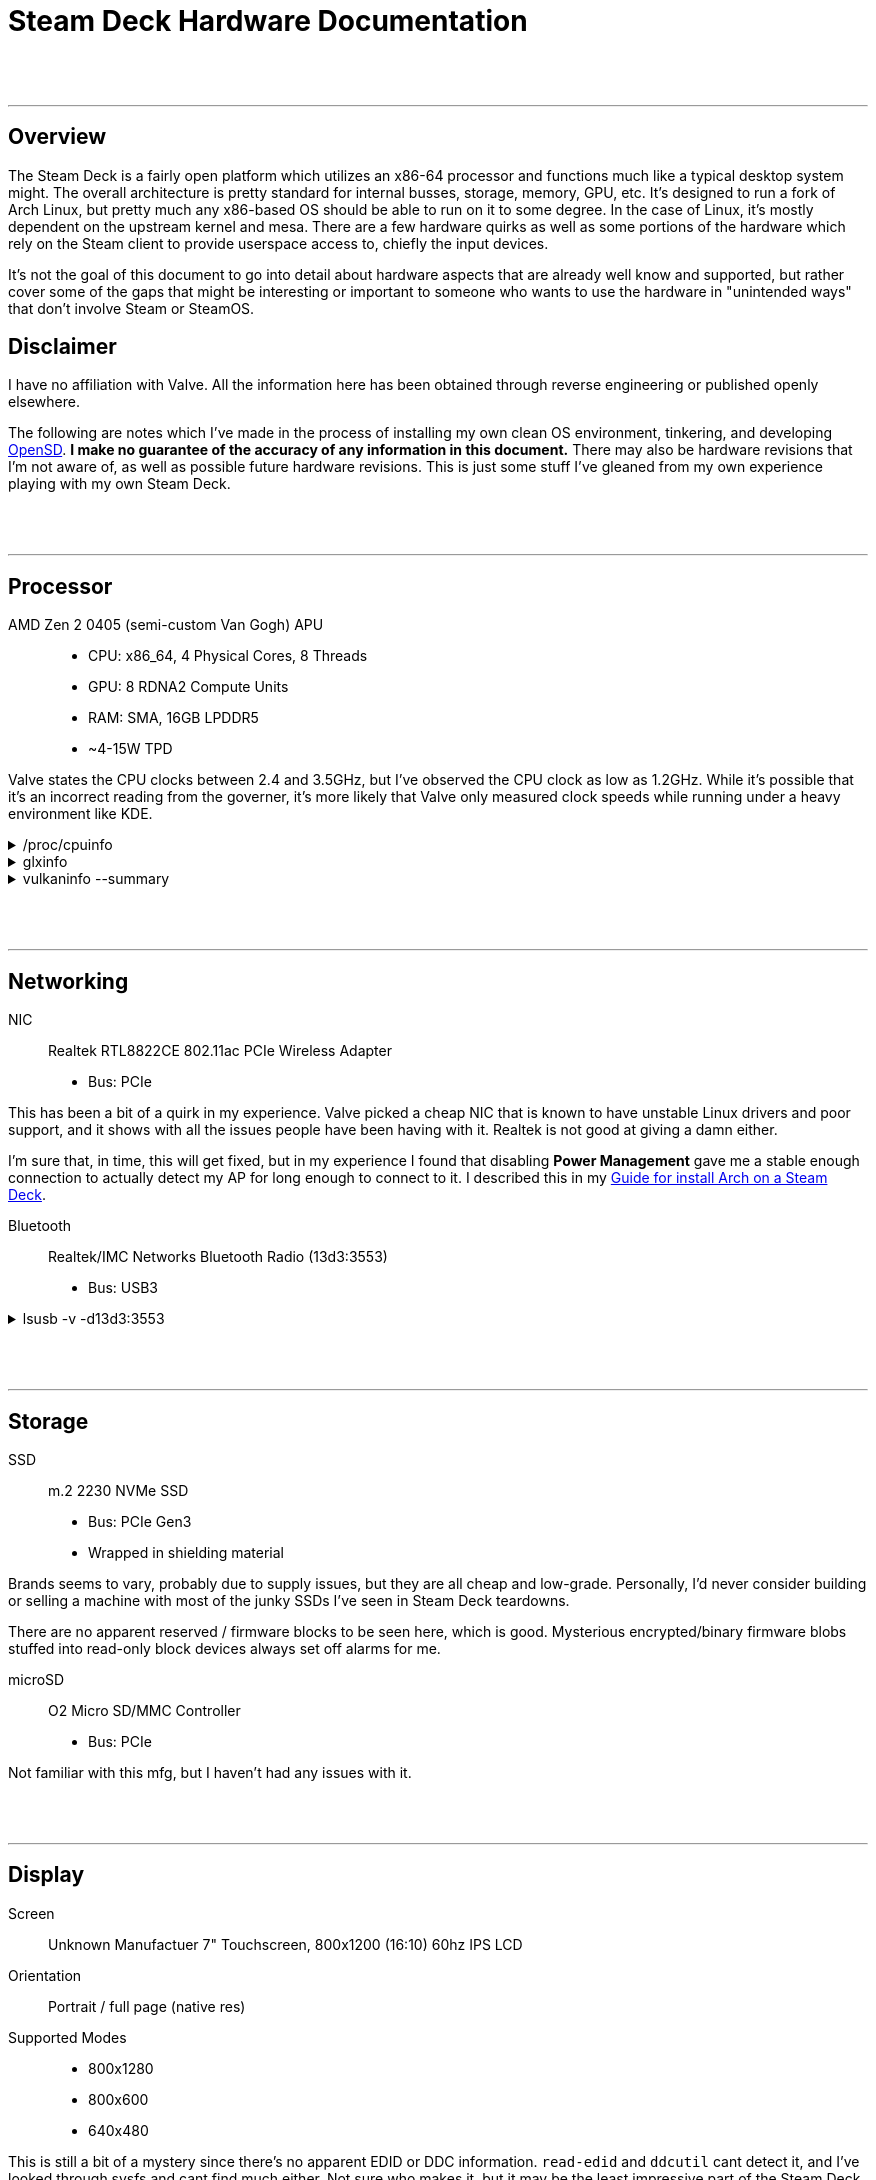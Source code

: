 = Steam Deck Hardware Documentation

:toc:
:toclevel: 5

{nbsp} +
{nbsp}

'''
<<<
== Overview
The Steam Deck is a fairly open platform which utilizes an x86-64 processor and functions much like a typical desktop system might.  The overall architecture is pretty standard for internal busses, storage, memory, GPU, etc.   It's designed to run a fork of Arch Linux, but pretty much any x86-based OS should be able to run on it to some degree.  In the case of Linux, it's mostly dependent on the upstream kernel and mesa.  There are a few hardware quirks as well as some portions of the hardware which rely on the Steam client to provide userspace access to, chiefly the input devices.

It's not the goal of this document to go into detail about hardware aspects that are already well know and supported, but rather cover some of the gaps that might be interesting or important to someone who wants to use the hardware in "unintended ways" that don't involve Steam or SteamOS.

== Disclaimer
I have no affiliation with Valve.  All the information here has been obtained through reverse engineering or published openly elsewhere.

The following are notes which I've made in the process of installing my own clean OS environment, tinkering, and developing https://gitlab.com/open-sd/opensd[OpenSD].  *I make no guarantee of the accuracy of any information in this document.*  There may also be hardware revisions that I'm not aware of, as well as possible future hardware revisions.  This is just some stuff I've gleaned from my own experience playing with my own Steam Deck.

{nbsp} +
{nbsp}

'''
<<<
== Processor
AMD Zen 2 0405 (semi-custom Van Gogh) APU::
* CPU: x86_64, 4 Physical Cores, 8 Threads
* GPU: 8 RDNA2 Compute Units
* RAM: SMA, 16GB LPDDR5 
* ~4-15W TPD

Valve states the CPU clocks between 2.4 and 3.5GHz, but I've observed the CPU clock as low as 1.2GHz.  While it's possible that it's an incorrect reading from the governer, it's more likely that Valve only measured clock speeds while running under a heavy environment like KDE.

./proc/cpuinfo
[%collapsible]
====
----
processor	: 0
vendor_id	: AuthenticAMD
cpu family	: 23
model		: 144
model name	: AMD Custom APU 0405
stepping	: 2
microcode	: 0x8900201
cpu MHz		: 1348.129
cache size	: 512 KB
physical id	: 0
siblings	: 8
core id		: 0
cpu cores	: 4
apicid		: 0
initial apicid	: 0
fpu		: yes
fpu_exception	: yes
cpuid level	: 16
wp		: yes
flags		: fpu vme de pse tsc msr pae mce cx8 apic sep mtrr pge mca cmov pat pse36 clflush mmx fxsr sse sse2 ht syscall nx mmxext fxsr_opt pdpe1gb rdtscp lm constant_tsc rep_good nopl nonstop_tsc cpuid extd_apicid aperfmperf rapl pni pclmulqdq monitor ssse3 fma cx16 sse4_1 sse4_2 movbe popcnt aes xsave avx f16c rdrand lahf_lm cmp_legacy svm extapic cr8_legacy abm sse4a misalignsse 3dnowprefetch osvw ibs skinit wdt tce topoext perfctr_core perfctr_nb bpext perfctr_llc mwaitx cpb cat_l3 cdp_l3 hw_pstate ssbd mba ibrs ibpb stibp vmmcall fsgsbase bmi1 avx2 smep bmi2 cqm rdt_a rdseed adx smap clflushopt clwb sha_ni xsaveopt xsavec xgetbv1 xsaves cqm_llc cqm_occup_llc cqm_mbm_total cqm_mbm_local clzero irperf xsaveerptr rdpru wbnoinvd cppc arat npt lbrv svm_lock nrip_save tsc_scale vmcb_clean flushbyasid decodeassists pausefilter pfthreshold avic v_vmsave_vmload vgif v_spec_ctrl umip rdpid overflow_recov succor smca sev sev_es
bugs		: sysret_ss_attrs spectre_v1 spectre_v2 spec_store_bypass retbleed
bogomips	: 5602.55
TLB size	: 3072 4K pages
clflush size	: 64
cache_alignment	: 64
address sizes	: 44 bits physical, 48 bits virtual
power management: ts ttp tm hwpstate cpb eff_freq_ro [13] [14]

processor	: 1
vendor_id	: AuthenticAMD
cpu family	: 23
model		: 144
model name	: AMD Custom APU 0405
stepping	: 2
microcode	: 0x8900201
cpu MHz		: 1700.000
cache size	: 512 KB
physical id	: 0
siblings	: 8
core id		: 0
cpu cores	: 4
apicid		: 1
initial apicid	: 1
fpu		: yes
fpu_exception	: yes
cpuid level	: 16
wp		: yes
flags		: fpu vme de pse tsc msr pae mce cx8 apic sep mtrr pge mca cmov pat pse36 clflush mmx fxsr sse sse2 ht syscall nx mmxext fxsr_opt pdpe1gb rdtscp lm constant_tsc rep_good nopl nonstop_tsc cpuid extd_apicid aperfmperf rapl pni pclmulqdq monitor ssse3 fma cx16 sse4_1 sse4_2 movbe popcnt aes xsave avx f16c rdrand lahf_lm cmp_legacy svm extapic cr8_legacy abm sse4a misalignsse 3dnowprefetch osvw ibs skinit wdt tce topoext perfctr_core perfctr_nb bpext perfctr_llc mwaitx cpb cat_l3 cdp_l3 hw_pstate ssbd mba ibrs ibpb stibp vmmcall fsgsbase bmi1 avx2 smep bmi2 cqm rdt_a rdseed adx smap clflushopt clwb sha_ni xsaveopt xsavec xgetbv1 xsaves cqm_llc cqm_occup_llc cqm_mbm_total cqm_mbm_local clzero irperf xsaveerptr rdpru wbnoinvd cppc arat npt lbrv svm_lock nrip_save tsc_scale vmcb_clean flushbyasid decodeassists pausefilter pfthreshold avic v_vmsave_vmload vgif v_spec_ctrl umip rdpid overflow_recov succor smca sev sev_es
bugs		: sysret_ss_attrs spectre_v1 spectre_v2 spec_store_bypass retbleed
bogomips	: 5602.55
TLB size	: 3072 4K pages
clflush size	: 64
cache_alignment	: 64
address sizes	: 44 bits physical, 48 bits virtual
power management: ts ttp tm hwpstate cpb eff_freq_ro [13] [14]

processor	: 2
vendor_id	: AuthenticAMD
cpu family	: 23
model		: 144
model name	: AMD Custom APU 0405
stepping	: 2
microcode	: 0x8900201
cpu MHz		: 1385.957
cache size	: 512 KB
physical id	: 0
siblings	: 8
core id		: 1
cpu cores	: 4
apicid		: 2
initial apicid	: 2
fpu		: yes
fpu_exception	: yes
cpuid level	: 16
wp		: yes
flags		: fpu vme de pse tsc msr pae mce cx8 apic sep mtrr pge mca cmov pat pse36 clflush mmx fxsr sse sse2 ht syscall nx mmxext fxsr_opt pdpe1gb rdtscp lm constant_tsc rep_good nopl nonstop_tsc cpuid extd_apicid aperfmperf rapl pni pclmulqdq monitor ssse3 fma cx16 sse4_1 sse4_2 movbe popcnt aes xsave avx f16c rdrand lahf_lm cmp_legacy svm extapic cr8_legacy abm sse4a misalignsse 3dnowprefetch osvw ibs skinit wdt tce topoext perfctr_core perfctr_nb bpext perfctr_llc mwaitx cpb cat_l3 cdp_l3 hw_pstate ssbd mba ibrs ibpb stibp vmmcall fsgsbase bmi1 avx2 smep bmi2 cqm rdt_a rdseed adx smap clflushopt clwb sha_ni xsaveopt xsavec xgetbv1 xsaves cqm_llc cqm_occup_llc cqm_mbm_total cqm_mbm_local clzero irperf xsaveerptr rdpru wbnoinvd cppc arat npt lbrv svm_lock nrip_save tsc_scale vmcb_clean flushbyasid decodeassists pausefilter pfthreshold avic v_vmsave_vmload vgif v_spec_ctrl umip rdpid overflow_recov succor smca sev sev_es
bugs		: sysret_ss_attrs spectre_v1 spectre_v2 spec_store_bypass retbleed
bogomips	: 5602.55
TLB size	: 3072 4K pages
clflush size	: 64
cache_alignment	: 64
address sizes	: 44 bits physical, 48 bits virtual
power management: ts ttp tm hwpstate cpb eff_freq_ro [13] [14]

processor	: 3
vendor_id	: AuthenticAMD
cpu family	: 23
model		: 144
model name	: AMD Custom APU 0405
stepping	: 2
microcode	: 0x8900201
cpu MHz		: 1381.884
cache size	: 512 KB
physical id	: 0
siblings	: 8
core id		: 1
cpu cores	: 4
apicid		: 3
initial apicid	: 3
fpu		: yes
fpu_exception	: yes
cpuid level	: 16
wp		: yes
flags		: fpu vme de pse tsc msr pae mce cx8 apic sep mtrr pge mca cmov pat pse36 clflush mmx fxsr sse sse2 ht syscall nx mmxext fxsr_opt pdpe1gb rdtscp lm constant_tsc rep_good nopl nonstop_tsc cpuid extd_apicid aperfmperf rapl pni pclmulqdq monitor ssse3 fma cx16 sse4_1 sse4_2 movbe popcnt aes xsave avx f16c rdrand lahf_lm cmp_legacy svm extapic cr8_legacy abm sse4a misalignsse 3dnowprefetch osvw ibs skinit wdt tce topoext perfctr_core perfctr_nb bpext perfctr_llc mwaitx cpb cat_l3 cdp_l3 hw_pstate ssbd mba ibrs ibpb stibp vmmcall fsgsbase bmi1 avx2 smep bmi2 cqm rdt_a rdseed adx smap clflushopt clwb sha_ni xsaveopt xsavec xgetbv1 xsaves cqm_llc cqm_occup_llc cqm_mbm_total cqm_mbm_local clzero irperf xsaveerptr rdpru wbnoinvd cppc arat npt lbrv svm_lock nrip_save tsc_scale vmcb_clean flushbyasid decodeassists pausefilter pfthreshold avic v_vmsave_vmload vgif v_spec_ctrl umip rdpid overflow_recov succor smca sev sev_es
bugs		: sysret_ss_attrs spectre_v1 spectre_v2 spec_store_bypass retbleed
bogomips	: 5602.55
TLB size	: 3072 4K pages
clflush size	: 64
cache_alignment	: 64
address sizes	: 44 bits physical, 48 bits virtual
power management: ts ttp tm hwpstate cpb eff_freq_ro [13] [14]

processor	: 4
vendor_id	: AuthenticAMD
cpu family	: 23
model		: 144
model name	: AMD Custom APU 0405
stepping	: 2
microcode	: 0x8900201
cpu MHz		: 1411.480
cache size	: 512 KB
physical id	: 0
siblings	: 8
core id		: 2
cpu cores	: 4
apicid		: 4
initial apicid	: 4
fpu		: yes
fpu_exception	: yes
cpuid level	: 16
wp		: yes
flags		: fpu vme de pse tsc msr pae mce cx8 apic sep mtrr pge mca cmov pat pse36 clflush mmx fxsr sse sse2 ht syscall nx mmxext fxsr_opt pdpe1gb rdtscp lm constant_tsc rep_good nopl nonstop_tsc cpuid extd_apicid aperfmperf rapl pni pclmulqdq monitor ssse3 fma cx16 sse4_1 sse4_2 movbe popcnt aes xsave avx f16c rdrand lahf_lm cmp_legacy svm extapic cr8_legacy abm sse4a misalignsse 3dnowprefetch osvw ibs skinit wdt tce topoext perfctr_core perfctr_nb bpext perfctr_llc mwaitx cpb cat_l3 cdp_l3 hw_pstate ssbd mba ibrs ibpb stibp vmmcall fsgsbase bmi1 avx2 smep bmi2 cqm rdt_a rdseed adx smap clflushopt clwb sha_ni xsaveopt xsavec xgetbv1 xsaves cqm_llc cqm_occup_llc cqm_mbm_total cqm_mbm_local clzero irperf xsaveerptr rdpru wbnoinvd cppc arat npt lbrv svm_lock nrip_save tsc_scale vmcb_clean flushbyasid decodeassists pausefilter pfthreshold avic v_vmsave_vmload vgif v_spec_ctrl umip rdpid overflow_recov succor smca sev sev_es
bugs		: sysret_ss_attrs spectre_v1 spectre_v2 spec_store_bypass retbleed
bogomips	: 5602.55
TLB size	: 3072 4K pages
clflush size	: 64
cache_alignment	: 64
address sizes	: 44 bits physical, 48 bits virtual
power management: ts ttp tm hwpstate cpb eff_freq_ro [13] [14]

processor	: 5
vendor_id	: AuthenticAMD
cpu family	: 23
model		: 144
model name	: AMD Custom APU 0405
stepping	: 2
microcode	: 0x8900201
cpu MHz		: 1700.000
cache size	: 512 KB
physical id	: 0
siblings	: 8
core id		: 2
cpu cores	: 4
apicid		: 5
initial apicid	: 5
fpu		: yes
fpu_exception	: yes
cpuid level	: 16
wp		: yes
flags		: fpu vme de pse tsc msr pae mce cx8 apic sep mtrr pge mca cmov pat pse36 clflush mmx fxsr sse sse2 ht syscall nx mmxext fxsr_opt pdpe1gb rdtscp lm constant_tsc rep_good nopl nonstop_tsc cpuid extd_apicid aperfmperf rapl pni pclmulqdq monitor ssse3 fma cx16 sse4_1 sse4_2 movbe popcnt aes xsave avx f16c rdrand lahf_lm cmp_legacy svm extapic cr8_legacy abm sse4a misalignsse 3dnowprefetch osvw ibs skinit wdt tce topoext perfctr_core perfctr_nb bpext perfctr_llc mwaitx cpb cat_l3 cdp_l3 hw_pstate ssbd mba ibrs ibpb stibp vmmcall fsgsbase bmi1 avx2 smep bmi2 cqm rdt_a rdseed adx smap clflushopt clwb sha_ni xsaveopt xsavec xgetbv1 xsaves cqm_llc cqm_occup_llc cqm_mbm_total cqm_mbm_local clzero irperf xsaveerptr rdpru wbnoinvd cppc arat npt lbrv svm_lock nrip_save tsc_scale vmcb_clean flushbyasid decodeassists pausefilter pfthreshold avic v_vmsave_vmload vgif v_spec_ctrl umip rdpid overflow_recov succor smca sev sev_es
bugs		: sysret_ss_attrs spectre_v1 spectre_v2 spec_store_bypass retbleed
bogomips	: 5602.55
TLB size	: 3072 4K pages
clflush size	: 64
cache_alignment	: 64
address sizes	: 44 bits physical, 48 bits virtual
power management: ts ttp tm hwpstate cpb eff_freq_ro [13] [14]

processor	: 6
vendor_id	: AuthenticAMD
cpu family	: 23
model		: 144
model name	: AMD Custom APU 0405
stepping	: 2
microcode	: 0x8900201
cpu MHz		: 1700.000
cache size	: 512 KB
physical id	: 0
siblings	: 8
core id		: 3
cpu cores	: 4
apicid		: 6
initial apicid	: 6
fpu		: yes
fpu_exception	: yes
cpuid level	: 16
wp		: yes
flags		: fpu vme de pse tsc msr pae mce cx8 apic sep mtrr pge mca cmov pat pse36 clflush mmx fxsr sse sse2 ht syscall nx mmxext fxsr_opt pdpe1gb rdtscp lm constant_tsc rep_good nopl nonstop_tsc cpuid extd_apicid aperfmperf rapl pni pclmulqdq monitor ssse3 fma cx16 sse4_1 sse4_2 movbe popcnt aes xsave avx f16c rdrand lahf_lm cmp_legacy svm extapic cr8_legacy abm sse4a misalignsse 3dnowprefetch osvw ibs skinit wdt tce topoext perfctr_core perfctr_nb bpext perfctr_llc mwaitx cpb cat_l3 cdp_l3 hw_pstate ssbd mba ibrs ibpb stibp vmmcall fsgsbase bmi1 avx2 smep bmi2 cqm rdt_a rdseed adx smap clflushopt clwb sha_ni xsaveopt xsavec xgetbv1 xsaves cqm_llc cqm_occup_llc cqm_mbm_total cqm_mbm_local clzero irperf xsaveerptr rdpru wbnoinvd cppc arat npt lbrv svm_lock nrip_save tsc_scale vmcb_clean flushbyasid decodeassists pausefilter pfthreshold avic v_vmsave_vmload vgif v_spec_ctrl umip rdpid overflow_recov succor smca sev sev_es
bugs		: sysret_ss_attrs spectre_v1 spectre_v2 spec_store_bypass retbleed
bogomips	: 5602.55
TLB size	: 3072 4K pages
clflush size	: 64
cache_alignment	: 64
address sizes	: 44 bits physical, 48 bits virtual
power management: ts ttp tm hwpstate cpb eff_freq_ro [13] [14]

processor	: 7
vendor_id	: AuthenticAMD
cpu family	: 23
model		: 144
model name	: AMD Custom APU 0405
stepping	: 2
microcode	: 0x8900201
cpu MHz		: 1419.878
cache size	: 512 KB
physical id	: 0
siblings	: 8
core id		: 3
cpu cores	: 4
apicid		: 7
initial apicid	: 7
fpu		: yes
fpu_exception	: yes
cpuid level	: 16
wp		: yes
flags		: fpu vme de pse tsc msr pae mce cx8 apic sep mtrr pge mca cmov pat pse36 clflush mmx fxsr sse sse2 ht syscall nx mmxext fxsr_opt pdpe1gb rdtscp lm constant_tsc rep_good nopl nonstop_tsc cpuid extd_apicid aperfmperf rapl pni pclmulqdq monitor ssse3 fma cx16 sse4_1 sse4_2 movbe popcnt aes xsave avx f16c rdrand lahf_lm cmp_legacy svm extapic cr8_legacy abm sse4a misalignsse 3dnowprefetch osvw ibs skinit wdt tce topoext perfctr_core perfctr_nb bpext perfctr_llc mwaitx cpb cat_l3 cdp_l3 hw_pstate ssbd mba ibrs ibpb stibp vmmcall fsgsbase bmi1 avx2 smep bmi2 cqm rdt_a rdseed adx smap clflushopt clwb sha_ni xsaveopt xsavec xgetbv1 xsaves cqm_llc cqm_occup_llc cqm_mbm_total cqm_mbm_local clzero irperf xsaveerptr rdpru wbnoinvd cppc arat npt lbrv svm_lock nrip_save tsc_scale vmcb_clean flushbyasid decodeassists pausefilter pfthreshold avic v_vmsave_vmload vgif v_spec_ctrl umip rdpid overflow_recov succor smca sev sev_es
bugs		: sysret_ss_attrs spectre_v1 spectre_v2 spec_store_bypass retbleed
bogomips	: 5602.55
TLB size	: 3072 4K pages
clflush size	: 64
cache_alignment	: 64
address sizes	: 44 bits physical, 48 bits virtual
power management: ts ttp tm hwpstate cpb eff_freq_ro [13] [14]
----
====

.glxinfo
[%collapsible]
====
----
name of display: :0
display: :0  screen: 0
direct rendering: Yes
Extended renderer info (GLX_MESA_query_renderer):
    Vendor: AMD (0x1002)
    Device: AMD Custom GPU 0405 (vangogh, LLVM 14.0.6, DRM 3.48, 6.0.2-arch1-1) (0x163f)
    Version: 22.2.3
    Accelerated: yes
    Video memory: 1024MB
    Unified memory: no
    Preferred profile: core (0x1)
    Max core profile version: 4.6
    Max compat profile version: 4.6
    Max GLES1 profile version: 1.1
    Max GLES[23] profile version: 3.2
Memory info (GL_ATI_meminfo):
    VBO free memory - total: 959 MB, largest block: 959 MB
    VBO free aux. memory - total: 7381 MB, largest block: 7381 MB
    Texture free memory - total: 959 MB, largest block: 959 MB
    Texture free aux. memory - total: 7381 MB, largest block: 7381 MB
    Renderbuffer free memory - total: 959 MB, largest block: 959 MB
    Renderbuffer free aux. memory - total: 7381 MB, largest block: 7381 MB
Memory info (GL_NVX_gpu_memory_info):
    Dedicated video memory: 1024 MB
    Total available memory: 8441 MB
    Currently available dedicated video memory: 959 MB
OpenGL vendor string: AMD
OpenGL renderer string: AMD Custom GPU 0405 (vangogh, LLVM 14.0.6, DRM 3.48, 6.0.2-arch1-1)
OpenGL core profile version string: 4.6 (Core Profile) Mesa 22.2.3
OpenGL core profile shading language version string: 4.60
OpenGL core profile context flags: (none)
OpenGL core profile profile mask: core profile

OpenGL version string: 4.6 (Compatibility Profile) Mesa 22.2.3
OpenGL shading language version string: 4.60
OpenGL context flags: (none)
OpenGL profile mask: compatibility profile

OpenGL ES profile version string: OpenGL ES 3.2 Mesa 22.2.3
OpenGL ES profile shading language version string: OpenGL ES GLSL ES 3.20
----
====

.vulkaninfo --summary
[%collapsible]
====
----
==========
VULKANINFO
==========

Vulkan Instance Version: 1.3.235


Instance Extensions: count = 20
-------------------------------
VK_EXT_acquire_drm_display             : extension revision 1
VK_EXT_acquire_xlib_display            : extension revision 1
VK_EXT_debug_report                    : extension revision 10
VK_EXT_debug_utils                     : extension revision 2
VK_EXT_direct_mode_display             : extension revision 1
VK_EXT_display_surface_counter         : extension revision 1
VK_KHR_device_group_creation           : extension revision 1
VK_KHR_display                         : extension revision 23
VK_KHR_external_fence_capabilities     : extension revision 1
VK_KHR_external_memory_capabilities    : extension revision 1
VK_KHR_external_semaphore_capabilities : extension revision 1
VK_KHR_get_display_properties2         : extension revision 1
VK_KHR_get_physical_device_properties2 : extension revision 2
VK_KHR_get_surface_capabilities2       : extension revision 1
VK_KHR_portability_enumeration         : extension revision 1
VK_KHR_surface                         : extension revision 25
VK_KHR_surface_protected_capabilities  : extension revision 1
VK_KHR_wayland_surface                 : extension revision 6
VK_KHR_xcb_surface                     : extension revision 6
VK_KHR_xlib_surface                    : extension revision 6

Instance Layers:
----------------

Devices:
========
GPU0:
	apiVersion         = 4206816 (1.3.224)
	driverVersion      = 92282883 (0x5802003)
	vendorID           = 0x1002
	deviceID           = 0x163f
	deviceType         = PHYSICAL_DEVICE_TYPE_INTEGRATED_GPU
	deviceName         = AMD Custom GPU 0405 (RADV VANGOGH)
	driverID           = DRIVER_ID_MESA_RADV
	driverName         = radv
	driverInfo         = Mesa 22.2.3
	conformanceVersion = 1.3.0.0
	deviceUUID         = 00000000-0400-0000-0000-000000000000
	driverUUID         = 414d442d-4d45-5341-2d44-525600000000
----
====

{nbsp} +
{nbsp}

'''
<<<
== Networking
NIC::
Realtek RTL8822CE 802.11ac PCIe Wireless Adapter
* Bus: PCIe

This has been a bit of a quirk in my experience.  Valve picked a cheap NIC that is known to have unstable Linux drivers and poor support, and it shows with all the issues people have been having with it.  Realtek is not good at giving a damn either.  

I'm sure that, in time, this will get fixed, but in my experience I found that disabling *Power Management* gave me a stable enough connection to actually detect my AP for long enough to connect to it.  I described this in my https://gitlab.com/open-sd/opensd/-/wikis/Guide:-Installing-Arch-Linux-on-a-Steam-Deck[Guide for install Arch on a Steam Deck].

Bluetooth::
Realtek/IMC Networks Bluetooth Radio (13d3:3553)
* Bus: USB3

.lsusb -v -d13d3:3553
[%collapsible]
====
----
Bus 003 Device 003: ID 13d3:3553 IMC Networks Bluetooth Radio
Device Descriptor:
  bLength                18
  bDescriptorType         1
  bcdUSB               1.00
  bDeviceClass          224 Wireless
  bDeviceSubClass         1 Radio Frequency
  bDeviceProtocol         1 Bluetooth
  bMaxPacketSize0        64
  idVendor           0x13d3 IMC Networks
  idProduct          0x3553 
  bcdDevice            0.00
  iManufacturer           1 Realtek
  iProduct                2 Bluetooth Radio
  iSerial                 3 00e04c000001
  bNumConfigurations      1
  Configuration Descriptor:
    bLength                 9
    bDescriptorType         2
    wTotalLength       0x00b1
    bNumInterfaces          2
    bConfigurationValue     1
    iConfiguration          0 
    bmAttributes         0xe0
      Self Powered
      Remote Wakeup
    MaxPower              500mA
    Interface Descriptor:
      bLength                 9
      bDescriptorType         4
      bInterfaceNumber        0
      bAlternateSetting       0
      bNumEndpoints           3
      bInterfaceClass       224 Wireless
      bInterfaceSubClass      1 Radio Frequency
      bInterfaceProtocol      1 Bluetooth
      iInterface              4 Bluetooth Radio
      Endpoint Descriptor:
        bLength                 7
        bDescriptorType         5
        bEndpointAddress     0x81  EP 1 IN
        bmAttributes            3
          Transfer Type            Interrupt
          Synch Type               None
          Usage Type               Data
        wMaxPacketSize     0x0010  1x 16 bytes
        bInterval               1
      Endpoint Descriptor:
        bLength                 7
        bDescriptorType         5
        bEndpointAddress     0x02  EP 2 OUT
        bmAttributes            2
          Transfer Type            Bulk
          Synch Type               None
          Usage Type               Data
        wMaxPacketSize     0x0040  1x 64 bytes
        bInterval               0
      Endpoint Descriptor:
        bLength                 7
        bDescriptorType         5
        bEndpointAddress     0x82  EP 2 IN
        bmAttributes            2
          Transfer Type            Bulk
          Synch Type               None
          Usage Type               Data
        wMaxPacketSize     0x0040  1x 64 bytes
        bInterval               0
    Interface Descriptor:
      bLength                 9
      bDescriptorType         4
      bInterfaceNumber        1
      bAlternateSetting       0
      bNumEndpoints           2
      bInterfaceClass       224 Wireless
      bInterfaceSubClass      1 Radio Frequency
      bInterfaceProtocol      1 Bluetooth
      iInterface              4 Bluetooth Radio
      Endpoint Descriptor:
        bLength                 7
        bDescriptorType         5
        bEndpointAddress     0x03  EP 3 OUT
        bmAttributes            1
          Transfer Type            Isochronous
          Synch Type               None
          Usage Type               Data
        wMaxPacketSize     0x0000  1x 0 bytes
        bInterval               1
      Endpoint Descriptor:
        bLength                 7
        bDescriptorType         5
        bEndpointAddress     0x83  EP 3 IN
        bmAttributes            1
          Transfer Type            Isochronous
          Synch Type               None
          Usage Type               Data
        wMaxPacketSize     0x0000  1x 0 bytes
        bInterval               1
    Interface Descriptor:
      bLength                 9
      bDescriptorType         4
      bInterfaceNumber        1
      bAlternateSetting       1
      bNumEndpoints           2
      bInterfaceClass       224 Wireless
      bInterfaceSubClass      1 Radio Frequency
      bInterfaceProtocol      1 Bluetooth
      iInterface              4 Bluetooth Radio
      Endpoint Descriptor:
        bLength                 7
        bDescriptorType         5
        bEndpointAddress     0x03  EP 3 OUT
        bmAttributes            1
          Transfer Type            Isochronous
          Synch Type               None
          Usage Type               Data
        wMaxPacketSize     0x0009  1x 9 bytes
        bInterval               1
      Endpoint Descriptor:
        bLength                 7
        bDescriptorType         5
        bEndpointAddress     0x83  EP 3 IN
        bmAttributes            1
          Transfer Type            Isochronous
          Synch Type               None
          Usage Type               Data
        wMaxPacketSize     0x0009  1x 9 bytes
        bInterval               1
    Interface Descriptor:
      bLength                 9
      bDescriptorType         4
      bInterfaceNumber        1
      bAlternateSetting       2
      bNumEndpoints           2
      bInterfaceClass       224 Wireless
      bInterfaceSubClass      1 Radio Frequency
      bInterfaceProtocol      1 Bluetooth
      iInterface              4 Bluetooth Radio
      Endpoint Descriptor:
        bLength                 7
        bDescriptorType         5
        bEndpointAddress     0x03  EP 3 OUT
        bmAttributes            1
          Transfer Type            Isochronous
          Synch Type               None
          Usage Type               Data
        wMaxPacketSize     0x0011  1x 17 bytes
        bInterval               1
      Endpoint Descriptor:
        bLength                 7
        bDescriptorType         5
        bEndpointAddress     0x83  EP 3 IN
        bmAttributes            1
          Transfer Type            Isochronous
          Synch Type               None
          Usage Type               Data
        wMaxPacketSize     0x0011  1x 17 bytes
        bInterval               1
    Interface Descriptor:
      bLength                 9
      bDescriptorType         4
      bInterfaceNumber        1
      bAlternateSetting       3
      bNumEndpoints           2
      bInterfaceClass       224 Wireless
      bInterfaceSubClass      1 Radio Frequency
      bInterfaceProtocol      1 Bluetooth
      iInterface              4 Bluetooth Radio
      Endpoint Descriptor:
        bLength                 7
        bDescriptorType         5
        bEndpointAddress     0x03  EP 3 OUT
        bmAttributes            1
          Transfer Type            Isochronous
          Synch Type               None
          Usage Type               Data
        wMaxPacketSize     0x0019  1x 25 bytes
        bInterval               1
      Endpoint Descriptor:
        bLength                 7
        bDescriptorType         5
        bEndpointAddress     0x83  EP 3 IN
        bmAttributes            1
          Transfer Type            Isochronous
          Synch Type               None
          Usage Type               Data
        wMaxPacketSize     0x0019  1x 25 bytes
        bInterval               1
    Interface Descriptor:
      bLength                 9
      bDescriptorType         4
      bInterfaceNumber        1
      bAlternateSetting       4
      bNumEndpoints           2
      bInterfaceClass       224 Wireless
      bInterfaceSubClass      1 Radio Frequency
      bInterfaceProtocol      1 Bluetooth
      iInterface              4 Bluetooth Radio
      Endpoint Descriptor:
        bLength                 7
        bDescriptorType         5
        bEndpointAddress     0x03  EP 3 OUT
        bmAttributes            1
          Transfer Type            Isochronous
          Synch Type               None
          Usage Type               Data
        wMaxPacketSize     0x0021  1x 33 bytes
        bInterval               1
      Endpoint Descriptor:
        bLength                 7
        bDescriptorType         5
        bEndpointAddress     0x83  EP 3 IN
        bmAttributes            1
          Transfer Type            Isochronous
          Synch Type               None
          Usage Type               Data
        wMaxPacketSize     0x0021  1x 33 bytes
        bInterval               1
    Interface Descriptor:
      bLength                 9
      bDescriptorType         4
      bInterfaceNumber        1
      bAlternateSetting       5
      bNumEndpoints           2
      bInterfaceClass       224 Wireless
      bInterfaceSubClass      1 Radio Frequency
      bInterfaceProtocol      1 Bluetooth
      iInterface              4 Bluetooth Radio
      Endpoint Descriptor:
        bLength                 7
        bDescriptorType         5
        bEndpointAddress     0x03  EP 3 OUT
        bmAttributes            1
          Transfer Type            Isochronous
          Synch Type               None
          Usage Type               Data
        wMaxPacketSize     0x0031  1x 49 bytes
        bInterval               1
      Endpoint Descriptor:
        bLength                 7
        bDescriptorType         5
        bEndpointAddress     0x83  EP 3 IN
        bmAttributes            1
          Transfer Type            Isochronous
          Synch Type               None
          Usage Type               Data
        wMaxPacketSize     0x0031  1x 49 bytes
        bInterval               1
Device Status:     0x0001
  Self Powered
----
====

{nbsp} +
{nbsp}

'''
<<<
== Storage
SSD::
m.2 2230 NVMe SSD
* Bus: PCIe Gen3
* Wrapped in shielding material

Brands seems to vary, probably due to supply issues, but they are all cheap and low-grade.  Personally, I'd never consider building or selling a machine with most of the junky SSDs I've seen in Steam Deck teardowns.

There are no apparent reserved / firmware blocks to be seen here, which is good.  Mysterious encrypted/binary firmware blobs stuffed into read-only block devices always set off alarms for me.

microSD::
O2 Micro SD/MMC Controller
* Bus: PCIe

Not familiar with this mfg, but I haven't had any issues with it.

{nbsp} +
{nbsp}

'''
<<<
[#display]
== Display
Screen::
Unknown Manufactuer 7" Touchscreen, 800x1200 (16:10) 60hz IPS LCD

Orientation::
Portrait / full page (native res)

Supported  Modes::
* 800x1280
* 800x600
* 640x480

This is still a bit of a mystery since there's no apparent EDID or DDC information.  `read-edid` and `ddcutil` cant detect it, and I've looked through sysfs and cant find much either.  Not sure who makes it, but it may be the least impressive part of the Steam Deck.  Colour reproduction is not good.  I -- and apparently a lot of other people -- get a ton of light bleed.  Solid background colours look like gradients.  Purple is probably the worst for me.  It's disappointing  the (newer) Nintendo Switch has a much nicer OLED.  Honestly, for a small touchscreen to use in an appliance, embedded project, mount in a wall for home automation, it's... okay.  For a $600+ USD gaming device, I'd hope for better.

X11 Rotation::
If you're going to run this in its native resolution, the screen needs to be rotatated in X (probably Wayland too, havent tested).  The Touchscreen also needs the input to be transformed to match the new rotation.  I cover this in my https://gitlab.com/open-sd/opensd/-/wikis/Guide:-Installing-Arch-Linux-on-a-Steam-Deck[Install Guide], but I'll put it here too.

./etc/X11/xorg.conf.d/30-monitor.conf
----
Section "Monitor"
    Identifier      "eDP-1"
    Option          "Rotate" "right"
EndSection
----

./etc/X11/xorg.conf.d/90-touchscreen.conf
----
Section "InputClass"
    Identifier          "Coordinate Transformation Matrix"
    MatchIsTouchscreen  "on"
    MatchDevicePath     "/dev/input/event*"
    MatchDriver         "libinput"
    Option              "CalibrationMatrix" "0 1 0 -1 0 1 0 0 1"
EndSection
----

{nbsp} +
{nbsp}

'''
<<<
== Audio
Chip::
AMD ACP/ACP3X/ACP6x Audio Coprocessor 
* part of the Van Gogh SoC

.aplay -l
[%collapsible%open]
====
To list playback devices:
----
**** List of PLAYBACK Hardware Devices ****
card 0: Generic [HD-Audio Generic], device 3: HDMI 0 [HDMI 0]
  Subdevices: 1/1
  Subdevice #0: subdevice #0
card 0: Generic [HD-Audio Generic], device 7: HDMI 1 [HDMI 1]
  Subdevices: 1/1
  Subdevice #0: subdevice #0
card 0: Generic [HD-Audio Generic], device 8: HDMI 2 [HDMI 2]
  Subdevices: 1/1
  Subdevice #0: subdevice #0
card 0: Generic [HD-Audio Generic], device 9: HDMI 3 [HDMI 3]
  Subdevices: 1/1
  Subdevice #0: subdevice #0
card 1: acp5x [acp5x], device 0: Playback/Capture nau8821-hifi-0 []
  Subdevices: 1/1
  Subdevice #0: subdevice #0
card 1: acp5x [acp5x], device 1: CS35L41 Stereo Playback multicodec-1 []
  Subdevices: 1/1
  Subdevice #0: subdevice #0
----
Card 1, Device 1 is for internal playback on the built-in speakers.
====

and

.arecord -l
[%collapsible%open]
====
----
**** List of CAPTURE Hardware Devices ****
card 1: acp5x [acp5x], device 0: Playback/Capture nau8821-hifi-0 []
  Subdevices: 1/1
  Subdevice #0: subdevice #0
----
====

.lsmod | grep snd
[%collapsible%open]
====
kernel 6.0.9-arch1-1 #1 SMP PREEMPT_DYNAMIC Wed, 16 Nov 2022 17:01:17 +0000 x86_64 GNU/Linux
----
snd_soc_acp5x_mach     20480  0
snd_acp5x_i2s          16384  2
snd_acp5x_pcm_dma      16384  1
snd_sof_amd_renoir     16384  0
snd_sof_amd_acp        53248  1 snd_sof_amd_renoir
snd_sof_pci            24576  1 snd_sof_amd_renoir
snd_hda_codec_hdmi     86016  1
snd_soc_cs35l41_spi    16384  2
snd_sof               307200  3 snd_sof_amd_acp,snd_sof_pci,snd_sof_amd_renoir
snd_soc_cs35l41        65536  1 snd_soc_cs35l41_spi
snd_hda_intel          61440  0
snd_sof_utils          20480  1 snd_sof
snd_soc_wm_adsp        49152  1 snd_soc_cs35l41
snd_intel_dspcfg       36864  2 snd_hda_intel,snd_sof
snd_rpl_pci_acp6x      20480  0
snd_acp_pci            16384  0
cs_dsp                 73728  1 snd_soc_wm_adsp
snd_intel_sdw_acpi     20480  1 snd_intel_dspcfg
snd_soc_nau8821        57344  2 snd_soc_acp5x_mach
snd_soc_cs35l41_lib    36864  2 snd_soc_cs35l41_spi,snd_soc_cs35l41
snd_pci_acp6x          20480  0
snd_hda_codec         188416  2 snd_hda_codec_hdmi,snd_hda_intel
snd_pci_acp5x          20480  0
snd_rn_pci_acp3x       24576  0
snd_soc_core          393216  7 snd_acp5x_i2s,snd_soc_nau8821,snd_soc_wm_adsp,snd_sof,snd_acp5x_pcm_dma,snd_soc_cs35l41,snd_soc_acp5x_mach
snd_hda_core          118784  3 snd_hda_codec_hdmi,snd_hda_intel,snd_hda_codec
snd_acp_config         16384  3 snd_rn_pci_acp3x,snd_acp_pci,snd_sof_amd_renoir
snd_compress           28672  2 snd_soc_wm_adsp,snd_soc_core
snd_soc_acpi           16384  2 snd_acp_config,snd_sof_amd_renoir
ac97_bus               16384  1 snd_soc_core
snd_hwdep              16384  1 snd_hda_codec
snd_pcm_dmaengine      16384  1 snd_soc_core
snd_pci_acp3x          20480  0
snd_pcm               172032  15 snd_sof_amd_acp,snd_soc_nau8821,snd_hda_codec_hdmi,snd_pci_acp6x,snd_hda_intel,snd_hda_codec,snd_sof,snd_acp5x_pcm_dma,snd_compress,snd_soc_core,snd_sof_utils,snd_hda_core,snd_soc_cs35l41,snd_soc_acp5x_mach,snd_pcm_dmaengine
snd_timer              49152  1 snd_pcm
snd                   131072  11 snd_hda_codec_hdmi,snd_hwdep,snd_hda_intel,snd_soc_wm_adsp,snd_hda_codec,snd_sof,snd_timer,snd_compress,snd_soc_core,snd_pcm,snd_soc_acp5x_mach
soundcore              16384  1 snd
----

As you can see there are a number of sound modules associated with the SoC, including a Nuvoton audio codec (nau8821)
====



This one is a bit of a problem. 

Valve chose an audio chip that had no support before they began.  They've put patches into their downstream kernel when they *should* have been focussing on getting mainline kernel support before anything -- or, controversially, just pick one of the *thousands* of perfectly functional and well supported audio devices that _already exist_.  But Valve still ended up with a ridiculous amount of audio problems.  The first preview units of the final design were demo'd back around the middle of 2021, when several of the drivers had not even been submitted by the mfgs yet.  As of November 2022, this is *still* a sore spot.  The mainline kernel has just very recently got support and it's still broken.  

Currently on the very latest kernel 6.0.9, I only get audio out of the left speaker, mono channel rendering is not supported, device drops out, etc.  These are also problems SteamOS users are experience too, apparently, which absolutely points to sloppy hardware design.  I'd expect this of some obscure hardware manufacturer that wont acknowledge Linux even exists, but for a flagship Linux-only product, this reflects poorly on Valve since they've had around three years to get this working or pick better hardware.  

Mainline kernel support is not far off now.  We'll get there.

Testing::
From the terminal using tools from the `alsa-utils` package (Arch and Debian)
[source,shell]
----
$ speaker-test -Dhw:1,1 -c2
----

I only get a left channel, which others have reported on up-to-date official SteamOS as well.  Some have apparently RMA'd their units, so maybe I have a defective one too?

'''
<<<
== Input Devices
The Steam Deck has a few input interfaces, and has been the primary focus of my work with the device.

{nbsp} +
{nbsp}

'''
=== USB interface

.lsusb
[%collapsible%open]
====
----
Bus 004 Device 001: ID 1d6b:0003 Linux Foundation 3.0 root hub
Bus 003 Device 003: ID 13d3:3553 IMC Networks Bluetooth Radio
Bus 003 Device 002: ID 28de:1205 Valve Software Steam Deck Controller
Bus 003 Device 001: ID 1d6b:0002 Linux Foundation 2.0 root hub
Bus 002 Device 001: ID 1d6b:0003 Linux Foundation 3.0 root hub
Bus 001 Device 001: ID 1d6b:0002 Linux Foundation 2.0 root hub
----
====

Most the available inputs appear to be attached to the internal USB3 bus, which makes it pretty easy to get access to.  Even without explicit drivers, the hidraw subsystem makes these available in `/dev/hidraw*`.  They can also be accessed via low-level USB APIs.

This is my dev system, so I have OpenSD udev rules installed.
----
crw-rw---- 1 root opensd 241, 0 Nov 21 10:48 /dev/hidraw0
crw-rw---- 1 root opensd 241, 1 Nov 21 10:48 /dev/hidraw1
crw------- 1 root root   241, 2 Nov 21 10:48 /dev/hidraw2
crw-rw---- 1 root opensd 241, 3 Nov 21 10:48 /dev/hidraw3
----

In this case, `hidraw0`, `hidraw1` and `hidraw3` are all the same USB device for the "Steam Deck Controller", which is _most_ of the user-facing input features (buttons, sticks, triggers, pads, etc).  `hidraw2` is the touchscreen device, which I'll get into later.

The gamepad USB interface looks like this:

.lsusb -v -d28de:1205
[%collapsible%open]
====
----
Bus 003 Device 002: ID 28de:1205 Valve Software Steam Deck Controller
Device Descriptor:
  bLength                18
  bDescriptorType         1
  bcdUSB               2.00
  bDeviceClass          239 Miscellaneous Device
  bDeviceSubClass         2 
  bDeviceProtocol         1 Interface Association
  bMaxPacketSize0        64
  idVendor           0x28de Valve Software
  idProduct          0x1205 
  bcdDevice            2.00
  iManufacturer           1 Valve Software
  iProduct                2 Steam Deck Controller
  iSerial                 3 MEDA228045B1
  bNumConfigurations      1
  Configuration Descriptor:
    bLength                 9
    bDescriptorType         2
    wTotalLength       0x0096
    bNumInterfaces          5
    bConfigurationValue     1
    iConfiguration          0 
    bmAttributes         0x80
      (Bus Powered)
    MaxPower              500mA
    Interface Descriptor:
      bLength                 9
      bDescriptorType         4
      bInterfaceNumber        0                         <----------------- <1>
      bAlternateSetting       0
      bNumEndpoints           1
      bInterfaceClass         3 Human Interface Device
      bInterfaceSubClass      1 Boot Interface Subclass
      bInterfaceProtocol      1 Keyboard
      iInterface              0 
        HID Device Descriptor:
          bLength                 9
          bDescriptorType        33
          bcdHID               1.11
          bCountryCode           33 US
          bNumDescriptors         1
          bDescriptorType        34 Report
          wDescriptorLength      39
         Report Descriptors: 
           ** UNAVAILABLE **
      Endpoint Descriptor:
        bLength                 7
        bDescriptorType         5
        bEndpointAddress     0x82  EP 2 IN
        bmAttributes            3
          Transfer Type            Interrupt
          Synch Type               None
          Usage Type               Data
        wMaxPacketSize     0x0008  1x 8 bytes
        bInterval               1
    Interface Descriptor:
      bLength                 9
      bDescriptorType         4
      bInterfaceNumber        1                         <----------------- <2>
      bAlternateSetting       0
      bNumEndpoints           1
      bInterfaceClass         3 Human Interface Device
      bInterfaceSubClass      0 
      bInterfaceProtocol      2 Mouse
      iInterface              0 
        HID Device Descriptor:
          bLength                 9
          bDescriptorType        33
          bcdHID               1.11
          bCountryCode            0 Not supported
          bNumDescriptors         1
          bDescriptorType        34 Report
          wDescriptorLength      50
         Report Descriptors: 
           ** UNAVAILABLE **
      Endpoint Descriptor:
        bLength                 7
        bDescriptorType         5
        bEndpointAddress     0x81  EP 1 IN
        bmAttributes            3
          Transfer Type            Interrupt
          Synch Type               None
          Usage Type               Data
        wMaxPacketSize     0x0008  1x 8 bytes
        bInterval               1
    Interface Descriptor:
      bLength                 9
      bDescriptorType         4
      bInterfaceNumber        2                         <----------------- <3>
      bAlternateSetting       0
      bNumEndpoints           1
      bInterfaceClass         3 Human Interface Device
      bInterfaceSubClass      0 
      bInterfaceProtocol      0 
      iInterface              0 
        HID Device Descriptor:
          bLength                 9
          bDescriptorType        33
          bcdHID               1.11
          bCountryCode            0 Not supported
          bNumDescriptors         1
          bDescriptorType        34 Report
          wDescriptorLength      29
         Report Descriptors: 
           ** UNAVAILABLE **
      Endpoint Descriptor:
        bLength                 7
        bDescriptorType         5
        bEndpointAddress     0x83  EP 3 IN
        bmAttributes            3
          Transfer Type            Interrupt
          Synch Type               None
          Usage Type               Data
        wMaxPacketSize     0x0040  1x 64 bytes
        bInterval               1
    Interface Association:
      bLength                 8
      bDescriptorType        11
      bFirstInterface         3
      bInterfaceCount         2
      bFunctionClass          2 Communications
      bFunctionSubClass       2 Abstract (modem)
      bFunctionProtocol       1 AT-commands (v.25ter)
      iFunction               0 
    Interface Descriptor:
      bLength                 9
      bDescriptorType         4
      bInterfaceNumber        3
      bAlternateSetting       0
      bNumEndpoints           1
      bInterfaceClass         2 Communications
      bInterfaceSubClass      2 Abstract (modem)
      bInterfaceProtocol      1 AT-commands (v.25ter)
      iInterface              0 
      CDC Header:
        bcdCDC               1.10
      CDC Call Management:
        bmCapabilities       0x01
          call management
        bDataInterface          2
      CDC ACM:
        bmCapabilities       0x02
          line coding and serial state
      CDC Union:
        bMasterInterface        3
        bSlaveInterface         4 
      Endpoint Descriptor:
        bLength                 7
        bDescriptorType         5
        bEndpointAddress     0x84  EP 4 IN
        bmAttributes            3
          Transfer Type            Interrupt
          Synch Type               None
          Usage Type               Data
        wMaxPacketSize     0x0040  1x 64 bytes
        bInterval             255
    Interface Descriptor:
      bLength                 9
      bDescriptorType         4
      bInterfaceNumber        4
      bAlternateSetting       0
      bNumEndpoints           2
      bInterfaceClass        10 CDC Data
      bInterfaceSubClass      0 
      bInterfaceProtocol      0 
      iInterface              0 
      Endpoint Descriptor:
        bLength                 7
        bDescriptorType         5
        bEndpointAddress     0x85  EP 5 IN
        bmAttributes            2
          Transfer Type            Bulk
          Synch Type               None
          Usage Type               Data
        wMaxPacketSize     0x0040  1x 64 bytes
        bInterval               0
      Endpoint Descriptor:
        bLength                 7
        bDescriptorType         5
        bEndpointAddress     0x05  EP 5 OUT
        bmAttributes            2
          Transfer Type            Bulk
          Synch Type               None
          Usage Type               Data
        wMaxPacketSize     0x0040  1x 64 bytes
        bInterval               0
Device Status:     0x0000
  (Bus Powered)
----
<1> "Lizard Mode" keyboard HID
<2> "Lizard Mode" mouse HID
<3> Gamepad / master HID
====

As the callouts indicate above, this USB device has 3 HID-class sub-devices.  The first two are explained in more detail in the <<lizard_mode>> section below, but they are, in a sense, child devices of the third (`bInterfaceNum 2`) sub-device, which is the gamepad.

The gamepad interface sends input reports which contain (nearly) all the user-facing input states, including the trackpads which produce data for the "Lizard Mode" mouse sub-device uses.  The gamepad interface can also written to and is used to receive feature reports, whereas the the other two interfaces *cannot* receive feature reports.  The "Lizard Mode" mouse/keyboard interfaces can be *disabled*, but *only* by sending a feature report to the gamepad interface.  This essentially makes the gamepad the *master* sub-device.

Reading and writing this interface can be done in the usual ways, as with other USB and HID-class devices, so I wont go into how to use those APIs, but I do get into the HID report numbers, structures, etc which are are at the heart of OpenSD, in the <<hid_reports>> section.

{nbsp} +
{nbsp}

'''
<<<
[#input_event_devices]
=== Input Event Devices

evtest

----
/dev/input/event0:	Power Button
/dev/input/event1:	Lid Switch
/dev/input/event2:	Power Button
/dev/input/event3:	AT Translated Set 2 keyboard
/dev/input/event4:	Video Bus
/dev/input/event5:	Valve Software Steam Deck Controller
/dev/input/event6:	Valve Software Steam Deck Controller
/dev/input/event7:	acp5x Headset Jack
/dev/input/event8:	FTS3528:00 2808:1015
/dev/input/event9:	HD-Audio Generic HDMI/DP,pcm=3
/dev/input/event10:	HD-Audio Generic HDMI/DP,pcm=7
/dev/input/event11:	HD-Audio Generic HDMI/DP,pcm=8
/dev/input/event12:	HD-Audio Generic HDMI/DP,pcm=9
/dev/input/event13:	PC Speaker
/dev/input/event14:	FTS3528:00 2808:1015 UNKNOWN
----

There are a few notable event nodes here:  the `Valve Software Steam Deck Controller`, `AT Translated Set 2 keyboard`, `Power Button` and the `FTS3528` devices.

Gamepad::
The two "Valve Software Steam Deck Controller" devices (`event5` and `event6`) Are the "Lizard Mode" mouse and keyboard devices.  

Volume::
Interestingly, the two *volume buttons*, `+` `-` on the top of the Steam Deck are not part of the rest of the gamepad input reports.  They are connected to the `AT Translated Set 2 keyboard` (`event3`) device, which appears as an entire PS/2(?) keyboard:

.evtest /dev/input/event3
[%collapsible%open]
====
----
Input device ID: bus 0x11 vendor 0x1 product 0x1 version 0xab83
Input device name: "AT Translated Set 2 keyboard"
Supported events:
  Event type 0 (EV_SYN)
  Event type 1 (EV_KEY)
    Event code 1 (KEY_ESC)
    Event code 2 (KEY_1)
    Event code 3 (KEY_2)
    Event code 4 (KEY_3)
    Event code 5 (KEY_4)
    Event code 6 (KEY_5)
    Event code 7 (KEY_6)
    Event code 8 (KEY_7)
    Event code 9 (KEY_8)
    Event code 10 (KEY_9)
    Event code 11 (KEY_0)
    Event code 12 (KEY_MINUS)
    Event code 13 (KEY_EQUAL)
    Event code 14 (KEY_BACKSPACE)
    Event code 15 (KEY_TAB)
    Event code 16 (KEY_Q)
    Event code 17 (KEY_W)
    Event code 18 (KEY_E)
    Event code 19 (KEY_R)
    Event code 20 (KEY_T)
    Event code 21 (KEY_Y)
    Event code 22 (KEY_U)
    Event code 23 (KEY_I)
    Event code 24 (KEY_O)
    Event code 25 (KEY_P)
    Event code 26 (KEY_LEFTBRACE)
    Event code 27 (KEY_RIGHTBRACE)
    Event code 28 (KEY_ENTER)
    Event code 29 (KEY_LEFTCTRL)
    Event code 30 (KEY_A)
    Event code 31 (KEY_S)
    Event code 32 (KEY_D)
    Event code 33 (KEY_F)
    Event code 34 (KEY_G)
    Event code 35 (KEY_H)
    Event code 36 (KEY_J)
    Event code 37 (KEY_K)
    Event code 38 (KEY_L)
    Event code 39 (KEY_SEMICOLON)
    Event code 40 (KEY_APOSTROPHE)
    Event code 41 (KEY_GRAVE)
    Event code 42 (KEY_LEFTSHIFT)
    Event code 43 (KEY_BACKSLASH)
    Event code 44 (KEY_Z)
    Event code 45 (KEY_X)
    Event code 46 (KEY_C)
    Event code 47 (KEY_V)
    Event code 48 (KEY_B)
    Event code 49 (KEY_N)
    Event code 50 (KEY_M)
    Event code 51 (KEY_COMMA)
    Event code 52 (KEY_DOT)
    Event code 53 (KEY_SLASH)
    Event code 54 (KEY_RIGHTSHIFT)
    Event code 55 (KEY_KPASTERISK)
    Event code 56 (KEY_LEFTALT)
    Event code 57 (KEY_SPACE)
    Event code 58 (KEY_CAPSLOCK)
    Event code 59 (KEY_F1)
    Event code 60 (KEY_F2)
    Event code 61 (KEY_F3)
    Event code 62 (KEY_F4)
    Event code 63 (KEY_F5)
    Event code 64 (KEY_F6)
    Event code 65 (KEY_F7)
    Event code 66 (KEY_F8)
    Event code 67 (KEY_F9)
    Event code 68 (KEY_F10)
    Event code 69 (KEY_NUMLOCK)
    Event code 70 (KEY_SCROLLLOCK)
    Event code 71 (KEY_KP7)
    Event code 72 (KEY_KP8)
    Event code 73 (KEY_KP9)
    Event code 74 (KEY_KPMINUS)
    Event code 75 (KEY_KP4)
    Event code 76 (KEY_KP5)
    Event code 77 (KEY_KP6)
    Event code 78 (KEY_KPPLUS)
    Event code 79 (KEY_KP1)
    Event code 80 (KEY_KP2)
    Event code 81 (KEY_KP3)
    Event code 82 (KEY_KP0)
    Event code 83 (KEY_KPDOT)
    Event code 85 (KEY_ZENKAKUHANKAKU)
    Event code 86 (KEY_102ND)
    Event code 87 (KEY_F11)
    Event code 88 (KEY_F12)
    Event code 89 (KEY_RO)
    Event code 90 (KEY_KATAKANA)
    Event code 91 (KEY_HIRAGANA)
    Event code 92 (KEY_HENKAN)
    Event code 93 (KEY_KATAKANAHIRAGANA)
    Event code 94 (KEY_MUHENKAN)
    Event code 95 (KEY_KPJPCOMMA)
    Event code 96 (KEY_KPENTER)
    Event code 97 (KEY_RIGHTCTRL)
    Event code 98 (KEY_KPSLASH)
    Event code 99 (KEY_SYSRQ)
    Event code 100 (KEY_RIGHTALT)
    Event code 102 (KEY_HOME)
    Event code 103 (KEY_UP)
    Event code 104 (KEY_PAGEUP)
    Event code 105 (KEY_LEFT)
    Event code 106 (KEY_RIGHT)
    Event code 107 (KEY_END)
    Event code 108 (KEY_DOWN)
    Event code 109 (KEY_PAGEDOWN)
    Event code 110 (KEY_INSERT)
    Event code 111 (KEY_DELETE)
    Event code 112 (KEY_MACRO)
    Event code 113 (KEY_MUTE)
    Event code 114 (KEY_VOLUMEDOWN)
    Event code 115 (KEY_VOLUMEUP)
    Event code 116 (KEY_POWER)
    Event code 117 (KEY_KPEQUAL)
    Event code 118 (KEY_KPPLUSMINUS)
    Event code 119 (KEY_PAUSE)
    Event code 121 (KEY_KPCOMMA)
    Event code 122 (KEY_HANGUEL)
    Event code 123 (KEY_HANJA)
    Event code 124 (KEY_YEN)
    Event code 125 (KEY_LEFTMETA)
    Event code 126 (KEY_RIGHTMETA)
    Event code 127 (KEY_COMPOSE)
    Event code 128 (KEY_STOP)
    Event code 140 (KEY_CALC)
    Event code 142 (KEY_SLEEP)
    Event code 143 (KEY_WAKEUP)
    Event code 155 (KEY_MAIL)
    Event code 156 (KEY_BOOKMARKS)
    Event code 157 (KEY_COMPUTER)
    Event code 158 (KEY_BACK)
    Event code 159 (KEY_FORWARD)
    Event code 163 (KEY_NEXTSONG)
    Event code 164 (KEY_PLAYPAUSE)
    Event code 165 (KEY_PREVIOUSSONG)
    Event code 166 (KEY_STOPCD)
    Event code 172 (KEY_HOMEPAGE)
    Event code 173 (KEY_REFRESH)
    Event code 183 (KEY_F13)
    Event code 184 (KEY_F14)
    Event code 185 (KEY_F15)
    Event code 217 (KEY_SEARCH)
    Event code 226 (KEY_MEDIA)
  Event type 4 (EV_MSC)
    Event code 4 (MSC_SCAN)
  Event type 17 (EV_LED)
    Event code 0 (LED_NUML) state 0
    Event code 1 (LED_CAPSL) state 0
    Event code 2 (LED_SCROLLL) state 0
Key repeat handling:
  Repeat type 20 (EV_REP)
    Repeat code 0 (REP_DELAY)
      Value    250
    Repeat code 1 (REP_PERIOD)
      Value     33
----
====

However, the only(?) physical buttons in use are the two volume keys, which emit the expected `KEY_VOLUMEUP` and `KEY_VOLUMEDOWN` events.

Power::
I haven't played with this too much, but it looks like a standard ACPI power button.

Touchscreen::
The `FTS3528:00 2808:10151` (event8) and `FTS3528:00 2808:1015 UNKNOWN` (event14) are the touchscreen devices.  They both appear to connect via the https://en.wikipedia.org/wiki/I%C2%B2S[i2s] bus as a single HID device (as noted about hidraw nodes earlier), with two interfaces.  Raw touchscreen input can be read using the kernel hidraw interface.  It uses *60-byte input reports*, which I have not yet decoded.

Like the display manufacturer, this is a bit mysterious.  There's a decent chance that the display manufacturer and the touchscreen sensor manufacturer are not the same.  Doing a quick search about this thing didn't reveal much.  Eventually I'll probably dig into the origins a bit more.

It should be noted that, like the display, the native orientation is *portrait / full page*, rather than *landscape / widescreen* as it's oriented on the Steam Deck.  So, while X and Wayland can use them, both the screen coordinates and the input coordinates need to be transformed (unless you hate your neck).  I've given instructions on how to do this with X in the <<display>> section.

`FTS3528:00 2808:10151` (event8):: 
This is the touchscreen input which works out of the box, at least on the kernels I've tested.  It supports these events:

.evtest /dev/input/event8
[%collapsible%open]
====
----
Input driver version is 1.0.1
Input device ID: bus 0x18 vendor 0x2808 product 0x1015 version 0x100
Input device name: "FTS3528:00 2808:1015"
Supported events:
  Event type 0 (EV_SYN)
  Event type 1 (EV_KEY)
    Event code 330 (BTN_TOUCH)
  Event type 3 (EV_ABS)
    Event code 0 (ABS_X)
      Value    204
      Min        0
      Max      800
      Resolution       3
    Event code 1 (ABS_Y)
      Value   1031
      Min        0
      Max     1280
      Resolution       9
    Event code 47 (ABS_MT_SLOT)
      Value      0
      Min        0
      Max        9
    Event code 48 (ABS_MT_TOUCH_MAJOR)
      Value      0
      Min        0
      Max      255
      Resolution      10
    Event code 49 (ABS_MT_TOUCH_MINOR)
      Value      0
      Min        0
      Max      255
      Resolution      10
    Event code 52 (ABS_MT_ORIENTATION)
      Value      0
      Min        0
      Max        1
    Event code 53 (ABS_MT_POSITION_X)
      Value      0
      Min        0
      Max      800
      Resolution       3
    Event code 54 (ABS_MT_POSITION_Y)
      Value      0
      Min        0
      Max     1280
      Resolution       9
    Event code 57 (ABS_MT_TRACKING_ID)
      Value      0
      Min        0
      Max    65535
    Event code 60 (ABS_MT_TOOL_X)
      Value      0
      Min        0
      Max      800
      Resolution       3
    Event code 61 (ABS_MT_TOOL_Y)
      Value      0
      Min        0
      Max     1280
      Resolution       9
  Event type 4 (EV_MSC)
    Event code 5 (MSC_TIMESTAMP)
Properties:
  Property type 1 (INPUT_PROP_DIRECT)
----
====

I need to spend more time playing around with this, but it appears to support at least 2-point multi-touch.


`FTS3528:00 2808:1015 UNKNOWN` (event14):: 
This appears(?) to be a stylus interface, however I cannot get it to produce any events.  I've tried a few styluses I have lying around and... nada.  nothing.  It might not actually have this feature at all and it's just the firmware.  I'd be interested to know if anyone has gotten this to work.  It supports the following events:

.evtest /dev/input/event14
[%collapsible%open]
====
----
Input driver version is 1.0.1
Input device ID: bus 0x18 vendor 0x2808 product 0x1015 version 0x100
Input device name: "FTS3528:00 2808:1015 UNKNOWN"
Supported events:
  Event type 0 (EV_SYN)
  Event type 1 (EV_KEY)
    Event code 320 (BTN_TOOL_PEN)
    Event code 330 (BTN_TOUCH)
    Event code 331 (BTN_STYLUS)
  Event type 3 (EV_ABS)
    Event code 0 (ABS_X)
      Value      0
      Min        0
      Max     4095
      Resolution      14
    Event code 1 (ABS_Y)
      Value      0
      Min        0
      Max     4095
      Resolution      25
    Event code 24 (ABS_PRESSURE)
      Value      0
      Min        1
      Max      255
  Event type 4 (EV_MSC)
    Event code 4 (MSC_SCAN)
----
====

{nbsp} +
{nbsp}

'''
<<<
[#lizard_mode]
=== Lizard Mode
The Steam Deck, as with the Steam Controller, has a kind of fallback "BIOS mode" functionality, which emulates some basic mouse and keyboard functions, like arrow keys, enter, left and right mouse buttons.  These are *sub-devices* of the gamepad, and rely on the data that the gamepad device produces to emit input events.  They each have their own interface number on the main USB HID.  This mode is *enabled* by default and immediately available at boot, which is how you navigate the UEFI / BIOS bootloader screens.

These two devices *do not* send joystick events, even though they are driven by joystick input.  Steam implements a proprietaty userspace driver _from within the client itself_ to access the gamepad input leaving all other applications with a crippled "Lizard Mode" fallback input system.  

When the Steam client connects the the gamepad device, it sends a feature report to *temporarily* disable the "Lizard Mode" mouse and keyboard from sending input events.  These will remain disabled for a few seconds, then automatically re-enable themselves, presumably to prevent the device from becoming *completely* unusable if Steam exits or crashes.  These feature reports must continually be sent every couple seconds to prevent them from re-enabling.  This report is only send to the master/gamepad interface of the USB device (`bInterfaceNum 2`), the other two (`bInterfaceNum 0` and `bInterfaceNum 1`) devices cannot be written to.  See the <<hid_reports>> section for more information on these reports, and see the https://gitlab.com/open-sd/opensd[OpenSD] source code for a multi-threaded implementation.

When "Lizard Mode" is *not* disabled, these devices will continue to send input event codes even if you are correctly decoding the raw gamepad input reports, so it is necessary to disable them in order to use the _actual_ gamepad input or you will get multiple events emitted from several buttons, as well as multiple mouse 

{nbsp} +
{nbsp}

'''
<<<
[#hid_reports]
=== HID Reports
There are at least two HID devices worth exploring here, so I'll break them down into sections for each device.

'''
<<<
==== Steam Deck Contoller
The Steam Deck gamepad / controller uses a report structure similar to the Steam Controller, which makes a lot of sense.  In a way, the Steam Deck could be considered the Steam Controller 2, since it generally improves on the older design and adds more features.  

Polling rate on this device seems(?) to be fixed to 250Hz, which is on the low end of USB polling, but it's debatable if more is really necessary.  It's also possible there's an issue with the kernel or udev which limits it.

{nbsp} +
{nbsp}

===== Report IDs
I've found most of the report numbers are the same as the SC, so I've used the SC kernel driver for a bit of reference to their names.
[source]
----
INPUT                       = 0x01
SET_MAPPINGS                = 0x80
CLEAR_MAPPINGS              = 0x81
GET_MAPPINGS                = 0x82
GET_ATTRIB                  = 0x83
GET_ATTRIB_LABEL            = 0x84
DEFAULT_MAPPINGS            = 0x85
FACTORY_RESET               = 0x86
WRITE_REGISTER              = 0x87
CLEAR_REGISTER              = 0x88
READ_REGISTER               = 0x89
GET_REGISTER_LABEL          = 0x8a
GET_REGISTER_MAX            = 0x8b
GET_REGISTER_DEFAULT        = 0x8c
SET_MODE                    = 0x8d
DEFAULT_MOUSE               = 0x8e
FORCE_FEEDBACK              = 0x8f
REQUEST_COMM_STATUS         = 0xb4
GET_SERIAL                  = 0xae
----


{nbsp} +
{nbsp}

===== Registers
Thse are for programming the controller with the `WRITE_REGISTER`, `READ_REGISTER` and `CLEAR_REGISTER` reports.

[source]
----
LPAD_MODE                   = 0x07
RPAD_MODE                   = 0x08
RPAD_MARGIN                 = 0x18
GYRO_MODE                   = 0x30
----

{nbsp} +
{nbsp}

===== Report Sizes
These are the size of the HID reports in bytes / octets
[source]
----
INPUT                       = 64
HAPTIC                      = 7(?)
CONFIG                      = 21(?)
----

I still have more work to do on FF support, so I'm not sure of the numbers with "(?)"s

{nbsp} +
{nbsp}

===== Input Report
This is the input report packet that contains nearly every input state on the Steam Deck.

The report size is 64 bytes long and can be read as a tightly packed struct in this order.  This is a slightly reformatted copy of the code that OpenSD uses.

----
┌───────────────┬──────┬──────────┬──────────┬───────────────────────────────────────────────────────────────────┐
│     Name      │ Bits │   Type   │ Byte Num │                            Description                            │
├───────────────┼──────┼──────────┼──────────┼───────────────────────────────────────────────────────────────────┤
│ report_id     │    8 │ uint8_t  │      0   │ HID input report ID                                               │
│ _unk0         │    8 │ uint8_t  │      1   │ Always returns 0. Possibly USAGE PAGE?                            │
│ _unk1         │    8 │ uint8_t  │      2   │ Always returns 9. Possibly status like SC?  Could also be USAGE?  │
│ report_size   │    8 │ uint8_t  │      3   │ Appears to be the length of report in bytes.  Always returns 64.  │
│ frame         │   32 │ uint32_t │      4   │ Looks like a linear counter for input frames                      │
│ r2            │    1 │ bool     │      8.0 │ Binary sensor for analogue triggers                               │
│ l2            │    1 │ bool     │      8.1 │ “                                                                 │
│ r1            │    1 │ bool     │      8.2 │ Shoulder buttons                                                  │
│ l1            │    1 │ bool     │      8.3 │ “                                                                 │
│ y             │    1 │ bool     │      8.4 │ Button cluster                                                    │
│ b             │    1 │ bool     │      8.5 │ “                                                                 │
│ x             │    1 │ bool     │      8.6 │ “                                                                 │
│ a             │    1 │ bool     │      8.7 │ “                                                                 │
│ up            │    1 │ bool     │      9.0 │ Directional Pad buttons                                           │
│ right         │    1 │ bool     │      9.1 │ “                                                                 │
│ left          │    1 │ bool     │      9.2 │ “                                                                 │
│ down          │    1 │ bool     │      9.3 │ “                                                                 │
│ options       │    1 │ bool     │      9.4 │ View / Overlapping square ⧉  button located above left stick      │
│ steam         │    1 │ bool     │      9.5 │ STEAM button below left trackpad                                  │
│ menu          │    1 │ bool     │      9.6 │ Hamburger (☰) button located above right stick                    │
│ l5            │    1 │ bool     │      9.7 │ L5 & R5 on the back of the deck                                   │
│ r5            │    1 │ bool     │     10.0 │ “                                                                 │
│ l_pad_press   │    1 │ bool     │     10.1 │ Binary press sensor for trackpads                                 │
│ r_pad_press   │    1 │ bool     │     10.2 │ “                                                                 │
│ l_pad_touch   │    1 │ bool     │     10.3 │ Binary touch sensor for trackpads                                 │
│ r_pad_touch   │    1 │ bool     │     10.4 │ “                                                                 │
│ _unk3         │    1 │ bool     │     10.5 │ Unknown                                                           │
│ l3            │    1 │ bool     │     10.6 │ Z-axis button on the left stick                                   │
│ _unk4         │    1 │ bool     │     10.7 │ Unknown                                                           │
│ _unk5         │    1 │ bool     │     11.0 │ “                                                                 │
│ _unk6         │    1 │ bool     │     11.1 │ “                                                                 │
│ r3            │    1 │ bool     │     11.2 │ Z-axis button on the right stick                                  │
│ _unk7         │    1 │ bool     │     11.3 │ Unknown                                                           │
│ _unk8         │    1 │ bool     │     11.4 │ “                                                                 │
│ _unk9         │    1 │ bool     │     11.5 │ “                                                                 │
│ _unk10        │    1 │ bool     │     11.6 │ “                                                                 │
│ _unk11        │    1 │ bool     │     11.7 │ “                                                                 │
│ _unk12        │    1 │ bool     │     12.0 │ No readings on any of these.                                      │
│ _unk13        │    1 │ bool     │     12.1 │ “                                                                 │
│ _unk14        │    1 │ bool     │     12.2 │ “                                                                 │
│ _unk15        │    1 │ bool     │     12.3 │ “                                                                 │
│ _unk16        │    1 │ bool     │     12.4 │ “                                                                 │
│ _unk17        │    1 │ bool     │     12.5 │ “                                                                 │
│ _unk18        │    1 │ bool     │     12.6 │ “                                                                 │
│ _unk19        │    1 │ bool     │     12.7 │ “                                                                 │
│ _unk20        │    1 │ bool     │     13.0 │ “                                                                 │
│ l4            │    1 │ bool     │     13.1 │ L4 & R4 on the back of the deck                                   │
│ r4            │    1 │ bool     │     13.2 │ “                                                                 │
│ _unk21        │    1 │ bool     │     13.3 │ Unknown                                                           │
│ _unk22        │    1 │ bool     │     13.4 │ “                                                                 │
│ _unk23        │    1 │ bool     │     13.5 │ “                                                                 │
│ l_stick_touch │    1 │ bool     │     13.6 │ Binary touch sensors on the stick controls                        │
│ r_stick_touch │    1 │ bool     │     13.7 │ “                                                                 │
│ _unk24        │    1 │ bool     │     14.0 │ Unknown                                                           │
│ _unk25        │    1 │ bool     │     14.1 │ “                                                                 │
│ quick_access  │    1 │ bool     │     14.2 │ Quick Access (...) button below right trackpad                    │
│ _unk26        │    1 │ bool     │     14.3 │ Unknown                                                           │
│ _unk27        │    1 │ bool     │     14.4 │ “                                                                 │
│ _unk28        │    1 │ bool     │     14.5 │ “                                                                 │
│ _unk29        │    1 │ bool     │     14.6 │ “                                                                 │
│ _unk30        │    1 │ bool     │     14.7 │ “                                                                 │
│ _unk31        │    8 │ uint8_t  │     15   │ Not sure, maybe padding or just unused                            │
│ l_pad_x       │   16 │ int16_t  │     16   │ Trackpad touch coordinates                                        │
│ l_pad_y       │   16 │ int16_t  │     18   │ “                                                                 │
│ r_pad_x       │   16 │ int16_t  │     20   │ “                                                                 │
│ r_pad_y       │   16 │ int16_t  │     22   │ “                                                                 │
│ accel_x       │   16 │ int16_t  │     24   │ Accelerometers I think.  Needs more testing.                      │
│ accel_y       │   16 │ int16_t  │     26   │ “                                                                 │
│ accel_z       │   16 │ int16_t  │     28   │ “                                                                 │
│ pitch         │   16 │ int16_t  │     30   │ Attitude (?)  Needs more testing.                                 │
│ yaw           │   16 │ int16_t  │     32   │ “                                                                 │
│ roll          │   16 │ int16_t  │     34   │ “                                                                 │
│ _gyro0        │   16 │ int16_t  │     36   │ Not sure what these are...                                        │
│ _gyro1        │   16 │ int16_t  │     38   │ Seems like they might be additional gyros for extra precision (?) │
│ _gyro2        │   16 │ int16_t  │     40   │ “                                                                 │
│ _gyro3        │   16 │ int16_t  │     42   │ “                                                                 │
│ l_trigg       │   16 │ uint16_t │     44   │ Pressure sensors for L2 & R2 triggers                             │
│ r_trigg       │   16 │ uint16_t │     46   │ “                                                                 │
│ l_stick_x     │   16 │ int16_t  │     48   │ Analogue thumbsticks                                              │
│ l_stick_y     │   16 │ int16_t  │     50   │ “                                                                 │
│ r_stick_x     │   16 │ int16_t  │     52   │ “                                                                 │
│ r_stick_y     │   16 │ int16_t  │     54   │ “                                                                 │
│ l_pad_force   │   16 │ uint16_t │     56   │ Touchpad pressure sensors                                         │
│ r_pad_force   │   16 │ uint16_t │     58   │ “                                                                 │
│ l_stick_force │   16 │ uint16_t │     60   │ Thumbstick capacitive sensors                                     │
│ r_stick_force │   16 │ uint16_t │     62   │ “                                                                 │
└───────────────┴──────┴──────────┴──────────┴───────────────────────────────────────────────────────────────────┘
----

'''
<<<
== Bootloader
To access the bootloader, turn off the Steam Deck.  With the power off, hold down the "Volume Down" (`(-)` button on top of the Steam Deck) and press power.  Keep holding the button until it makes a beep/chime sound.

*TODO*


